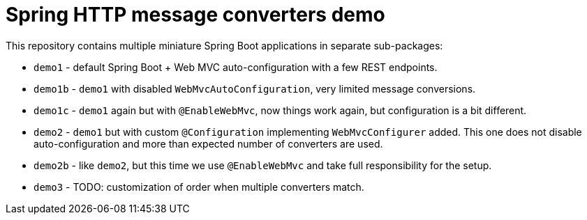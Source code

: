 = Spring HTTP message converters demo

This repository contains multiple miniature Spring Boot applications in separate sub-packages:

* `demo1` - default Spring Boot + Web MVC auto-configuration with a few REST endpoints.

* `demo1b` - `demo1` with disabled `WebMvcAutoConfiguration`, very limited message conversions.

* `demo1c` - `demo1` again but with `@EnableWebMvc`, now things work again, but configuration is a bit different.

* `demo2` - `demo1` but with custom `@Configuration` implementing `WebMvcConfigurer` added.
This one does not disable auto-configuration and more than expected number of converters are used.

* `demo2b` - like `demo2`, but this time we use `@EnableWebMvc` and take full responsibility for the setup.

* `demo3` - TODO: customization of order when multiple converters match.
